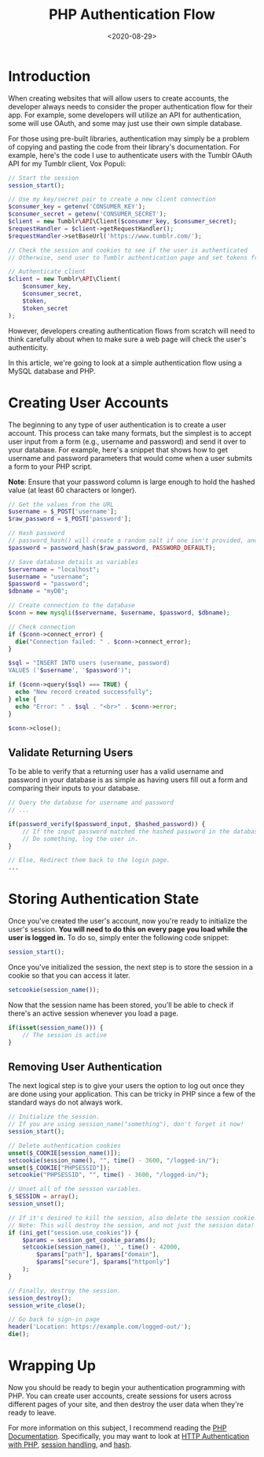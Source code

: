 #+date: <2020-08-29>
#+title: PHP Authentication Flow 
#+description: 


* Introduction

When creating websites that will allow users to create accounts, the
developer always needs to consider the proper authentication flow for
their app. For example, some developers will utilize an API for
authentication, some will use OAuth, and some may just use their own
simple database.

For those using pre-built libraries, authentication may simply be a
problem of copying and pasting the code from their library's
documentation. For example, here's the code I use to authenticate users
with the Tumblr OAuth API for my Tumblr client, Vox Populi:

#+begin_src php
// Start the session
session_start();

// Use my key/secret pair to create a new client connection
$consumer_key = getenv('CONSUMER_KEY');
$consumer_secret = getenv('CONSUMER_SECRET');
$client = new Tumblr\API\Client($consumer_key, $consumer_secret);
$requestHandler = $client->getRequestHandler();
$requestHandler->setBaseUrl('https://www.tumblr.com/');

// Check the session and cookies to see if the user is authenticated
// Otherwise, send user to Tumblr authentication page and set tokens from Tumblr's response

// Authenticate client
$client = new Tumblr\API\Client(
    $consumer_key,
    $consumer_secret,
    $token,
    $token_secret
);
#+end_src

However, developers creating authentication flows from scratch will need
to think carefully about when to make sure a web page will check the
user's authenticity.

In this article, we're going to look at a simple authentication flow
using a MySQL database and PHP.

* Creating User Accounts

The beginning to any type of user authentication is to create a user
account. This process can take many formats, but the simplest is to
accept user input from a form (e.g., username and password) and send it
over to your database. For example, here's a snippet that shows how to
get username and password parameters that would come when a user submits
a form to your PHP script.

*Note*: Ensure that your password column is large enough to hold the
hashed value (at least 60 characters or longer).

#+begin_src php
// Get the values from the URL
$username = $_POST['username'];
$raw_password = $_POST['password'];

// Hash password
// password_hash() will create a random salt if one isn't provided, and this is generally the easiest and most secure approach.
$password = password_hash($raw_password, PASSWORD_DEFAULT);

// Save database details as variables
$servername = "localhost";
$username = "username";
$password = "password";
$dbname = "myDB";

// Create connection to the database
$conn = new mysqli($servername, $username, $password, $dbname);

// Check connection
if ($conn->connect_error) {
  die("Connection failed: " . $conn->connect_error);
}

$sql = "INSERT INTO users (username, password)
VALUES ('$username', '$password')";

if ($conn->query($sql) === TRUE) {
  echo "New record created successfully";
} else {
  echo "Error: " . $sql . "<br>" . $conn->error;
}

$conn->close();
#+end_src

** Validate Returning Users

To be able to verify that a returning user has a valid username and
password in your database is as simple as having users fill out a form
and comparing their inputs to your database.

#+begin_src php
// Query the database for username and password
// ...

if(password_verify($password_input, $hashed_password)) {
    // If the input password matched the hashed password in the database
    // Do something, log the user in.
}

// Else, Redirect them back to the login page.
...
#+end_src

* Storing Authentication State

Once you've created the user's account, now you're ready to initialize
the user's session. *You will need to do this on every page you load
while the user is logged in.* To do so, simply enter the following code
snippet:

#+begin_src php
session_start();
#+end_src

Once you've initialized the session, the next step is to store the
session in a cookie so that you can access it later.

#+begin_src php
setcookie(session_name());
#+end_src

Now that the session name has been stored, you'll be able to check if
there's an active session whenever you load a page.

#+begin_src php
if(isset(session_name())) {
    // The session is active
}
#+end_src

** Removing User Authentication

The next logical step is to give your users the option to log out once
they are done using your application. This can be tricky in PHP since a
few of the standard ways do not always work.

#+begin_src php
// Initialize the session.
// If you are using session_name("something"), don't forget it now!
session_start();

// Delete authentication cookies
unset($_COOKIE[session_name()]);
setcookie(session_name(), "", time() - 3600, "/logged-in/");
unset($_COOKIE["PHPSESSID"]);
setcookie("PHPSESSID", "", time() - 3600, "/logged-in/");

// Unset all of the session variables.
$_SESSION = array();
session_unset();

// If it's desired to kill the session, also delete the session cookie.
// Note: This will destroy the session, and not just the session data!
if (ini_get("session.use_cookies")) {
    $params = session_get_cookie_params();
    setcookie(session_name(), '', time() - 42000,
        $params["path"], $params["domain"],
        $params["secure"], $params["httponly"]
    );
}

// Finally, destroy the session.
session_destroy();
session_write_close();

// Go back to sign-in page
header('Location: https://example.com/logged-out/');
die();
#+end_src

* Wrapping Up

Now you should be ready to begin your authentication programming with
PHP. You can create user accounts, create sessions for users across
different pages of your site, and then destroy the user data when
they're ready to leave.

For more information on this subject, I recommend reading the
[[https://www.php.net/][PHP Documentation]]. Specifically, you may want
to look at [[https://www.php.net/manual/en/features.http-auth.php][HTTP
Authentication with PHP]],
[[https://www.php.net/manual/en/book.session.php][session handling]],
and [[https://www.php.net/manual/en/function.hash.php][hash]].
